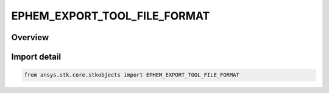 EPHEM_EXPORT_TOOL_FILE_FORMAT
=============================

.. py:class:: EPHEM_EXPORT_TOOL_FILE_FORMAT

   IntEnum


.. py:currentmodule:: ansys.stk.core.stkobjects

Overview
--------

Import detail
-------------

.. code-block:: python

    from ansys.stk.core.stkobjects import EPHEM_EXPORT_TOOL_FILE_FORMAT


